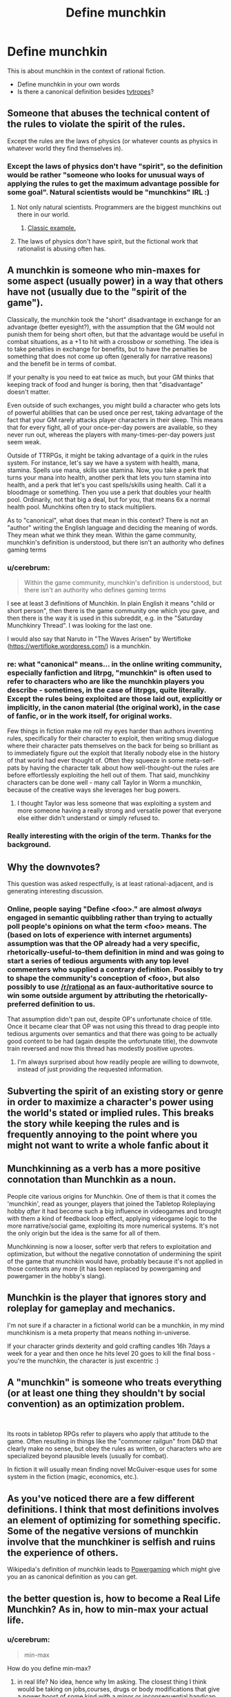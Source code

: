 #+TITLE: Define munchkin

* Define munchkin
:PROPERTIES:
:Author: cerebrum
:Score: 12
:DateUnix: 1594809997.0
:DateShort: 2020-Jul-15
:END:
This is about munchkin in the context of rational fiction.

- Define munchkin in your own words
- Is there a canonical definition besides [[https://tvtropes.org/pmwiki/pmwiki.php/Main/Munchkin][tvtropes]]?


** Someone that abuses the technical content of the rules to violate the spirit of the rules.

Except the rules are the laws of physics (or whatever counts as physics in whatever world they find themselves in).
:PROPERTIES:
:Author: ShiranaiWakaranai
:Score: 19
:DateUnix: 1594811638.0
:DateShort: 2020-Jul-15
:END:

*** Except the laws of physics don't have "spirit", so the definition would be rather "someone who looks for unusual ways of applying the rules to get the maximum advantage possible for some goal". Natural scientists would be "munchkins" IRL :)
:PROPERTIES:
:Author: Transcendent_One
:Score: 15
:DateUnix: 1594816810.0
:DateShort: 2020-Jul-15
:END:

**** Not only natural scientists. Programmers are the biggest munchkins out there in our world.
:PROPERTIES:
:Author: LazarusRises
:Score: 10
:DateUnix: 1594841131.0
:DateShort: 2020-Jul-15
:END:

***** [[https://en.wikipedia.org/wiki/Fast_inverse_square_root#Overview_of_the_code][Classic example.]]
:PROPERTIES:
:Author: CWRules
:Score: 4
:DateUnix: 1595013695.0
:DateShort: 2020-Jul-17
:END:


**** The laws of physics don't have spirit, but the fictional work that rationalist is abusing often has.
:PROPERTIES:
:Author: Xtraordinaire
:Score: 5
:DateUnix: 1594892564.0
:DateShort: 2020-Jul-16
:END:


** A munchkin is someone who min-maxes for some aspect (usually power) in a way that others have not (usually due to the "spirit of the game").

Classically, the munchkin took the "short" disadvantage in exchange for an advantage (better eyesight?), with the assumption that the GM would not punish them for being short often, but that the advantage would be useful in combat situations, as a +1 to hit with a crossbow or something. The idea is to take penalties in exchange for benefits, but to have the penalties be something that does not come up often (generally for narrative reasons) and the benefit be in terms of combat.

If your penalty is you need to eat twice as much, but your GM thinks that keeping track of food and hunger is boring, then that "disadvantage" doesn't matter.

Even outside of such exchanges, you might build a character who gets lots of powerful abilities that can be used once per rest, taking advantage of the fact that your GM rarely attacks player characters in their sleep. This means that for every fight, all of your once-per-day powers are available, so they never run out, whereas the players with many-times-per-day powers just seem weak.

Outside of TTRPGs, it might be taking advantage of a quirk in the rules system. For instance, let's say we have a system with health, mana, stamina. Spells use mana, skills use stamina. Now, you take a perk that turns your mana into health, another perk that lets you turn stamina into health, and a perk that let's you cast spells/skills using health. Call it a bloodmage or something. Then you use a perk that doubles your health pool. Ordinarily, not that big a deal, but for you, that means 6x a normal health pool. Munchkins often try to stack multipliers.

As to "canonical", what does that mean in this context? There is not an "author" writing the English language and deciding the meaning of words. They mean what we think they mean. Within the game community, munchkin's definition is understood, but there isn't an authority who defines gaming terms
:PROPERTIES:
:Author: Fiazba
:Score: 17
:DateUnix: 1594815493.0
:DateShort: 2020-Jul-15
:END:

*** u/cerebrum:
#+begin_quote
  Within the game community, munchkin's definition is understood, but there isn't an authority who defines gaming terms
#+end_quote

I see at least 3 definitions of Munchkin. In plain English it means "child or short person", then there is the game community one which you gave, and then there is the way it is used in this subreddit, e.g. in the "Saturday Munchkinry Thread". I was looking for the last one.

I would also say that Naruto in "The Waves Arisen" by Wertifloke ([[https://wertifloke.wordpress.com/]]) is a munchkin.
:PROPERTIES:
:Author: cerebrum
:Score: 3
:DateUnix: 1594819955.0
:DateShort: 2020-Jul-15
:END:


*** re: what "canonical" means... in the online writing community, especially fanfiction and litrpg, "munchkin" is often used to refer to characters who are like the munchkin players you describe - sometimes, in the case of litrpgs, quite literally. Except the rules being exploited are those laid out, explicitly or implicitly, in the canon material (the original work), in the case of fanfic, or in the work itself, for original works.

Few things in fiction make me roll my eyes harder than authors inventing rules, specifically for their character to exploit, then writing smug dialogue where their character pats themselves on the back for being so brilliant as to immediately figure out the exploit that literally nobody else in the history of that world had ever thought of. Often they squeeze in some meta-self-pats by having the character talk about how well-thought-out the rules are before effortlessly exploiting the hell out of them. That said, munchkiny characters can be done well - many call Taylor in Worm a munchkin, because of the creative ways she leverages her bug powers.
:PROPERTIES:
:Author: GopherAtl
:Score: 3
:DateUnix: 1594858808.0
:DateShort: 2020-Jul-16
:END:

**** I thought Taylor was less someone that was exploiting a system and more someone having a really strong and versatile power that everyone else either didn't understand or simply refused to.
:PROPERTIES:
:Author: Luminous_Lead
:Score: 1
:DateUnix: 1595170381.0
:DateShort: 2020-Jul-19
:END:


*** Really interesting with the origin of the term. Thanks for the background.
:PROPERTIES:
:Author: Sonderjye
:Score: 2
:DateUnix: 1594824162.0
:DateShort: 2020-Jul-15
:END:


** Why the downvotes?

This question was asked respectfully, is at least rational-adjacent, and is generating interesting discussion.
:PROPERTIES:
:Author: Brell4Evar
:Score: 8
:DateUnix: 1594828526.0
:DateShort: 2020-Jul-15
:END:

*** Online, people saying "Define <foo>." are almost /always/ engaged in semantic quibbling rather than trying to actually poll people's opinions on what the term <foo> means. The (based on lots of experience with internet arguments) assumption was that the OP already had a very specific, rhetorically-useful-to-them definition in mind and was going to start a series of tedious arguments with any top level commenters who supplied a contrary definition. Possibly to try to shape the community's conception of <foo>, but also possibly to use [[/r/rational]] as an faux-authoritative source to win some outside argument by attributing the rhetorically-preferred definition to us.

That assumption didn't pan out, despite OP's unfortunate choice of title. Once it became clear that OP was not using this thread to drag people into tedious arguments over semantics and that there was going to be actually good content to be had (again despite the unfortunate title), the downvote train reversed and now this thread has modestly positive upvotes.
:PROPERTIES:
:Author: grekhaus
:Score: 14
:DateUnix: 1594897690.0
:DateShort: 2020-Jul-16
:END:

**** I'm always surprised about how readily people are willing to downvote, instead of just providing the requested information.
:PROPERTIES:
:Author: cerebrum
:Score: 2
:DateUnix: 1594906631.0
:DateShort: 2020-Jul-16
:END:


** Subverting the spirit of an existing story or genre in order to maximize a character's power using the world's stated or implied rules. This breaks the story while keeping the rules and is frequently annoying to the point where you might not want to write a whole fanfic about it
:PROPERTIES:
:Author: dankuck
:Score: 5
:DateUnix: 1594821306.0
:DateShort: 2020-Jul-15
:END:


** Munchkinning as a verb has a more positive connotation than Munchkin as a noun.

People cite various origins for Munchkin. One of them is that it comes the 'munchkin', read as younger, players that joined the Tabletop Roleplaying hobby /after/ it had become such a big influence in videogames and brought with them a kind of feedback loop effect, applying videogame logic to the more narrative/social game, exploiting its more numerical systems. It's not the only origin but the idea is the same for all of them.

Munchkinning is now a looser, softer verb that refers to exploitation and optimization, but without the negative connotation of undermining the spirit of the game that munchkin would have, probably because it's not applied in those contexts any more (it has been replaced by powergaming and powergamer in the hobby's slang).
:PROPERTIES:
:Author: Revlar
:Score: 3
:DateUnix: 1594851443.0
:DateShort: 2020-Jul-16
:END:


** Munchkin is the player that ignores story and roleplay for gameplay and mechanics.

I'm not sure if a character in a fictional world can be a munchkin, in my mind munchkinism is a meta property that means nothing in-universe.

If your character grinds dexterity and gold crafting candles 16h 7days a week for a year and then once he hits level 20 goes to kill the final boss - you're the munchkin, the character is just excentric :)
:PROPERTIES:
:Author: ajuc
:Score: 3
:DateUnix: 1594891713.0
:DateShort: 2020-Jul-16
:END:


** A "munchkin" is someone who treats everything (or at least one thing they shouldn't by social convention) as an optimization problem.

​

Its roots in tabletop RPGs refer to players who apply that attitude to the game. Often resulting in things like the "commoner railgun" from D&D that clearly make no sense, but obey the rules as written, or characters who are specialized beyond plausible levels (usually for combat).

In fiction it will usually mean finding novel McGuiver-esque uses for some system in the fiction (magic, economics, etc.).
:PROPERTIES:
:Author: turtleswamp
:Score: 3
:DateUnix: 1595646516.0
:DateShort: 2020-Jul-25
:END:


** As you've noticed there are a few different definitions. I think that most definitions involves an element of optimizing for something specific. Some of the negative versions of munchkin involve that the munchkiner is selfish and ruins the experience of others.

Wikipedia's definition of munchkin leads to [[https://en.wikipedia.org/wiki/Munchkin_%28role-playing_games%29][Powergaming]] which might give you an as canonical definition as you can get.
:PROPERTIES:
:Author: Sonderjye
:Score: 2
:DateUnix: 1594823932.0
:DateShort: 2020-Jul-15
:END:


** the better question is, how to become a Real Life Munchkin? As in, how to min-max your actual life.
:PROPERTIES:
:Author: Freevoulous
:Score: 2
:DateUnix: 1594890527.0
:DateShort: 2020-Jul-16
:END:

*** u/cerebrum:
#+begin_quote
  min-max
#+end_quote

How do you define min-max?
:PROPERTIES:
:Author: cerebrum
:Score: 2
:DateUnix: 1594899100.0
:DateShort: 2020-Jul-16
:END:

**** in real life? No idea, hence why Im asking. The closest thing I think would be taking on jobs,courses, drugs or body modifications that give a power boost of some kind with a minor or inconsequential handicap.
:PROPERTIES:
:Author: Freevoulous
:Score: 2
:DateUnix: 1594899362.0
:DateShort: 2020-Jul-16
:END:

***** No, I mean min-max in general, what does it mean?
:PROPERTIES:
:Author: cerebrum
:Score: 1
:DateUnix: 1594906493.0
:DateShort: 2020-Jul-16
:END:

****** Min-maxing is the character-building strategy of maximizing a specific desirable ability, skill, or other power of a character and minimizing everything else, seen as undesirable. The result is a character who is excessively powerful in one particular way (or few chosen ways), but exceedingly weak in others (which are assumed non-essential).
:PROPERTIES:
:Author: Freevoulous
:Score: 2
:DateUnix: 1594907172.0
:DateShort: 2020-Jul-16
:END:

******* Maybe we should add a glossary to this community?
:PROPERTIES:
:Author: cerebrum
:Score: 2
:DateUnix: 1594907521.0
:DateShort: 2020-Jul-16
:END:

******** In this case the lingo is not specific to ratfics, and is readily available one google search away.

The sidebar covers most of what needs to be defined.
:PROPERTIES:
:Author: Xtraordinaire
:Score: 3
:DateUnix: 1595013702.0
:DateShort: 2020-Jul-17
:END:


*** Well first you decide what you're optimising for. Not many people are aiming for a speed run after all.
:PROPERTIES:
:Author: colgaf
:Score: 2
:DateUnix: 1594900158.0
:DateShort: 2020-Jul-16
:END:

**** I think that the ultimate goal would be omnipotence, but failing that, the most obvious goals would be empowerment, life extension, and enjoyment of life, with neither of these 3 goals preventing the others.

So in game terms IMHO the build to look for would be a tank with insane HP and resistances, perma-protected against negative mental buffs, and high enough in various ranks/guilds so that wealth and items purchase would be trivial.
:PROPERTIES:
:Author: Freevoulous
:Score: 2
:DateUnix: 1594903535.0
:DateShort: 2020-Jul-16
:END:


*** This is basically one of the secondary subjects that was popular on 2011-2014 Lesswrong. I have a hard time telling how well that has worked out, having not moved to Silicon Valley to become a programmer living in a group house with a dozen roommates. Everyone who talks about it from the inside sounds like they really like it, even though from where I'm sitting, it sounds super awful.

So far as min-maxing is concerned, I think of things like meal replacement/optimization, extreme frugality and budgeting, optimizing for income, having a diverse investment portfolio consisting primarily of Vanguard and getting into Bitcoin early, nootropics, carefully picking the optimal workout routine, etc.

When I think about how I would min-max, if it didn't feel like it was way too late a long time ago (so, if I woke up tomorrow to find myself somewhere between 1990 and 2012)... I'd probably still be hamstrung by ADAHD and crippling anxiety, but assuming I actually had enough AP to somehow obtain an AP recovery ability... I'd probably try to focus on doing the SV programmer thing for the shortest timeframe possible, then when I can afford to retire to the Ozarks, do so. I don't do this now because ... ... ... ... hey, look, a bee!

(Also "eat right" and exercise. There is the category of sociality, but I haven't the faintest idea how to go about improving that, never mind optimizing. That's probably the only path toward useful AP boosts, which is probably why this never actually happens when I do something resembling try.)
:PROPERTIES:
:Author: cae_jones
:Score: 1
:DateUnix: 1595056615.0
:DateShort: 2020-Jul-18
:END:


** Someone who uses the rules of the system in unexpected ways to bypass or severely mitigate entire subsystems and cause a short circuit in the plot.
:PROPERTIES:
:Author: Luminous_Lead
:Score: 2
:DateUnix: 1595128053.0
:DateShort: 2020-Jul-19
:END:
